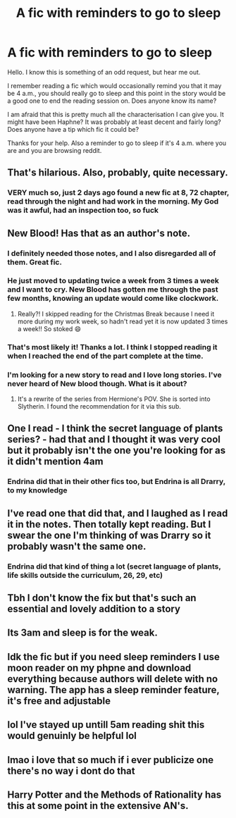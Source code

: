 #+TITLE: A fic with reminders to go to sleep

* A fic with reminders to go to sleep
:PROPERTIES:
:Author: Pedroidon17
:Score: 175
:DateUnix: 1609802109.0
:DateShort: 2021-Jan-05
:FlairText: What's That Fic?
:END:
Hello. I know this is something of an odd request, but hear me out.

I remember reading a fic which would occasionally remind you that it may be 4 a.m., you should really go to sleep and this point in the story would be a good one to end the reading session on. Does anyone know its name?

I am afraid that this is pretty much all the characterisation I can give you. It might have been Haphne? It was probably at least decent and fairly long? Does anyone have a tip which fic it could be?

Thanks for your help. Also a reminder to go to sleep if it's 4 a.m. where you are and you are browsing reddit.


** That's hilarious. Also, probably, quite necessary.
:PROPERTIES:
:Author: nerf-my-heart-softly
:Score: 68
:DateUnix: 1609807524.0
:DateShort: 2021-Jan-05
:END:

*** VERY much so, just 2 days ago found a new fic at 8, 72 chapter, read through the night and had work in the morning. My God was it awful, had an inspection too, so fuck
:PROPERTIES:
:Author: shadowyeager
:Score: 34
:DateUnix: 1609825077.0
:DateShort: 2021-Jan-05
:END:


** New Blood! Has that as an author's note.
:PROPERTIES:
:Author: bellefroh
:Score: 39
:DateUnix: 1609804752.0
:DateShort: 2021-Jan-05
:END:

*** I definitely needed those notes, and I also disregarded all of them. Great fic.
:PROPERTIES:
:Author: SanityPlanet
:Score: 16
:DateUnix: 1609825515.0
:DateShort: 2021-Jan-05
:END:


*** He just moved to updating twice a week from 3 times a week and I want to cry. New Blood has gotten me through the past few months, knowing an update would come like clockwork.
:PROPERTIES:
:Author: sabertoothdiego
:Score: 13
:DateUnix: 1609828757.0
:DateShort: 2021-Jan-05
:END:

**** Really?! I skipped reading for the Christmas Break because I need it more during my work week, so hadn't read yet it is now updated 3 times a week!! So stoked 😄
:PROPERTIES:
:Author: HedhogsNeedLove
:Score: 2
:DateUnix: 1609859951.0
:DateShort: 2021-Jan-05
:END:


*** That's most likely it! Thanks a lot. I think I stopped reading it when I reached the end of the part complete at the time.
:PROPERTIES:
:Author: Pedroidon17
:Score: 2
:DateUnix: 1609849093.0
:DateShort: 2021-Jan-05
:END:


*** I'm looking for a new story to read and I love long stories. I've never heard of New blood though. What is it about?
:PROPERTIES:
:Author: frankyfiggs5
:Score: 1
:DateUnix: 1609902296.0
:DateShort: 2021-Jan-06
:END:

**** It's a rewrite of the series from Hermione's POV. She is sorted into Slytherin. I found the recommendation for it via this sub.
:PROPERTIES:
:Author: bellefroh
:Score: 1
:DateUnix: 1609936001.0
:DateShort: 2021-Jan-06
:END:


** One I read - I think the secret language of plants series? - had that and I thought it was very cool but it probably isn't the one you're looking for as it didn't mention 4am
:PROPERTIES:
:Author: HoodedDarkling
:Score: 64
:DateUnix: 1609803467.0
:DateShort: 2021-Jan-05
:END:

*** Endrina did that in their other fics too, but Endrina is all Drarry, to my knowledge
:PROPERTIES:
:Author: vengefulmanatee
:Score: 14
:DateUnix: 1609824428.0
:DateShort: 2021-Jan-05
:END:


** I've read one that did that, and I laughed as I read it in the notes. Then totally kept reading. But I swear the one I'm thinking of was Drarry so it probably wasn't the same one.
:PROPERTIES:
:Author: NobodyzHuman
:Score: 10
:DateUnix: 1609818579.0
:DateShort: 2021-Jan-05
:END:

*** Endrina did that kind of thing a lot (secret language of plants, life skills outside the curriculum, 26, 29, etc)
:PROPERTIES:
:Author: vengefulmanatee
:Score: 7
:DateUnix: 1609824382.0
:DateShort: 2021-Jan-05
:END:


** Tbh I don't know the fix but that's such an essential and lovely addition to a story
:PROPERTIES:
:Author: kalondev
:Score: 4
:DateUnix: 1609808978.0
:DateShort: 2021-Jan-05
:END:


** Its 3am and sleep is for the weak.
:PROPERTIES:
:Author: healzsham
:Score: 4
:DateUnix: 1609833930.0
:DateShort: 2021-Jan-05
:END:


** Idk the fic but if you need sleep reminders I use moon reader on my phpne and download everything because authors will delete with no warning. The app has a sleep reminder feature, it's free and adjustable
:PROPERTIES:
:Author: patty142000
:Score: 2
:DateUnix: 1609844121.0
:DateShort: 2021-Jan-05
:END:


** lol I've stayed up untill 5am reading shit this would genuinly be helpful lol
:PROPERTIES:
:Author: _NotMitetechno_
:Score: 1
:DateUnix: 1609873361.0
:DateShort: 2021-Jan-05
:END:


** lmao i love that so much if i ever publicize one there's no way i dont do that
:PROPERTIES:
:Author: sherbsnut
:Score: 1
:DateUnix: 1609884000.0
:DateShort: 2021-Jan-06
:END:


** Harry Potter and the Methods of Rationality has this at some point in the extensive AN's.
:PROPERTIES:
:Author: xshadowfax
:Score: -1
:DateUnix: 1609822117.0
:DateShort: 2021-Jan-05
:END:

